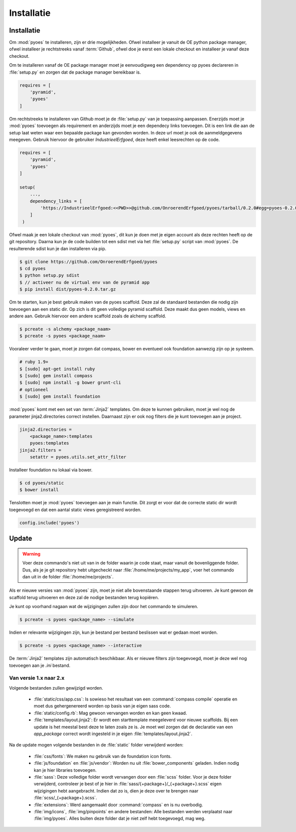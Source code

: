 ===========
Installatie
===========

Installatie
===========

Om :mod:`pyoes` te installeren, zijn er drie mogelijkheden. Ofwel installeer
je vanuit de OE python package manager, ofwel installeer je rechtstreeks 
vanaf :term:`Github`, ofwel doe je eerst een lokale checkout
en installeer je vanaf deze checkout.

Om te installeren vanaf de OE package manager moet je eenvoudigweg een 
dependency op pyoes declareren in :file:`setup.py` en zorgen dat de
package manager bereikbaar is.

.. code-block:: python

    requires = [                                                                    
        'pyramid',
        'pyoes'
    ]

Om rechtstreeks te installeren van Github moet je de :file:`setup.py` van
je toepassing aanpassen. Enerzijds moet je :mod:`pyoes` toevoegen 
als requirement en anderzijds moet je een dependecy links toevoegen. Dit is
een link die aan de setup laat weten waar een bepaalde package kan gevonden 
worden. In deze url moet je ook de aanmeldgegevens meegeven. Gebruik hiervoor
de gebruiker *IndustrieelErfgoed*, deze heeft enkel leesrechten op de code.

.. code-block:: python

    requires = [                                                                    
        'pyramid',
        'pyoes'
    ]

    setup(
        ...,
        dependency_links = [                                                      
            'https://IndustrieelErfgoed:<<PWD>>@github.com/OnroerendErfgoed/pyoes/tarball/0.2.0#egg=pyoes-0.2.0'
        ]
     )   


Ofwel maak je een lokale checkout van :mod:`pyoes`, dit kun je doen 
met je eigen account als deze rechten heeft op de git repository. Daarna kun 
je de code builden tot een sdist met via het :file:`setup.py` script van 
:mod:`pyoes`. De resulterende sdist kun je dan installeren via pip.

.. code-block:: bash

    $ git clone https://github.com/OnroerendErfgoed/pyoes
    $ cd pyoes
    $ python setup.py sdist
    $ // activeer nu de virtual env van de pyramid app
    $ pip install dist/pyoes-0.2.0.tar.gz

Om te starten, kun je best gebruik maken van de pyoes scaffold. Deze zal de 
standaard bestanden die nodig zijn toevoegen aan een static dir. Op zich is dit
geen volledige pyramid scaffold. Deze maakt dus geen models, views en andere aan. 
Gebruik hiervoor een andere scaffold zoals de alchemy scaffold.

.. code-block:: bash

    $ pcreate -s alchemy <package_naam>
    $ pcreate -s pyoes <package_naam>

Vooraleer verder te gaan, moet je zorgen dat compass, bower en eventueel ook foundation 
aanwezig zijn op je systeem.

.. code-block:: bash
    
    # ruby 1.9+
    $ [sudo] apt-get install ruby
    $ [sudo] gem install compass
    $ [sudo] npm install -g bower grunt-cli
    # optioneel
    $ [sudo] gem install foundation

:mod:`pyoes` komt met een set van :term:`Jinja2` templates. Om deze te kunnen gebruiken, 
moet je wel nog de parameter jinja2.directories correct instellen. Daarnaast 
zijn er ook nog filters die je kunt toevoegen aan je project.

.. code-block:: ini

    jinja2.directories = 
        <package_name>:templates
        pyoes:templates
    jinja2.filters = 
        setattr = pyoes.utils.set_attr_filter

Installeer foundation nu lokaal via bower.

.. code-block:: bash

    $ cd pyoes/static
    $ bower install

Tenslotten moet je :mod:`pyoes` toevoegen aan je main functie. Dit zorgt er voor
dat de correcte static dir wordt toegevoegd en dat een aantal static views 
geregistreerd worden.

.. code-block:: python

    config.include('pyoes')

Update
======

.. warning::

   Voer deze commando's niet uit van in de folder waarin je code staat, maar 
   vanuit de bovenliggende folder. Dus, als je je git repository hebt 
   uitgecheckt naar :file:`/home/me/projects/my_app`, voer het commando dan
   uit in de folder :file:`/home/me/projects`.

Als er nieuwe versies van :mod:`pyoes` zijn, moet je niet alle bovenstaande 
stappen terug uitvoeren. Je kunt gewoon de scaffold terug uitvoeren en deze
zal de nodige bestanden terug kopiëren.

Je kunt op voorhand nagaan wat de wijzigingen zullen zijn door het commando
te simuleren.

.. code-block:: bash

    $ pcreate -s pyoes <package_name> --simulate

Indien er relevante wijzigingen zijn, kun je bestand per bestand beslissen wat
er gedaan moet worden.

.. code-block:: bash

    $ pcreate -s pyoes <package_name> --interactive

De :term:`Jinja2` templates zijn automatisch beschikbaar. Als er nieuwe filters zijn 
toegevoegd, moet je deze wel nog toevoegen aan je `.ini` bestand.

Van versie 1.x naar 2.x
-----------------------


.. waring::

    Bij de update van 1.x naar 2.x zijn er vrij significante wijzigingen doorgevoerd
    in de organisatie van de bestanden. Het is dus best erg voorzichtig te zijn
    bij deze update. Indien er zware wijzigingen zijn doorgevoerd, zullen er conflicten
    optreden. Het is best deze update op voorhand goed te simuleren en interactief
    uit te voeren.

Volgende bestanden zullen gewijzigd worden.

 * :file:`static/css/app.css`: Is sowieso het resultaat van een 
   :command:`compass compile` operatie en moet dus gehergenereerd worden op 
   basis van je eigen sass code.
 * :file:`static/config.rb`: Mag gewoon vervangen worden en kan geen kwaad.
 * :file:`templates/layout.jinja2`: Er wordt een starttemplate meegeleverd voor
   nieuwe scaffolds. Bij een update is het meestal best deze te laten zoals
   ze is. Je moet wel zorgen dat de declaratie van een `app_package` correct
   wordt ingesteld in je eigen :file:`templates/layout.jinja2`.

Na de update mogen volgende bestanden in de :file:`static` folder verwijderd worden:

 * :file:`css/fonts`: We maken nu gebruik van de foundation icon fonts.
 * :file:`js/foundation` en :file:`js/vendor`: Worden nu uit 
   :file:`bower_components` geladen. Indien nodig kan je hier libraries toevoegen.
 * :file:`sass`: Deze volledige folder wordt vervangen door een :file:`scss`
   folder. Voor je deze folder verwijderd, controleer je best of je hier in
   :file:`sass/{+package+}/_{+package+}.scss` eigen wijzigingen hebt aangebracht.
   Indien dat zo is, dien je deze over te brengen naar 
   :file:`scss/_{+package+}.scss`.
 * :file:`extensions`: Werd aangemaakt door :command:`compass` en is nu overbodig.
 * :file:`img/icons`, :file:`img/pinpoints` en andere bestanden: Alle bestanden
   werden verplaatst naar :file:`img/pyoes`. Alles buiten deze folder dat je niet
   zelf hebt toegevoegd, mag weg.
